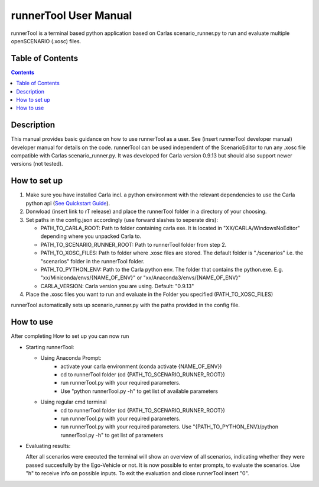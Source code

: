 runnerTool User Manual
------------------------------------------

runnerTool is a terminal based python application based on Carlas scenario_runner.py to run and evaluate multiple openSCENARIO (.xosc) files.


Table of Contents
#################

.. contents::

Description
###########
This manual provides basic guidance on how to use runnerTool as a user. See (insert runnerTool developer manual) developer manual for details on the code.
runnerTool can be used independent of the ScenarioEditor to run any .xosc file compatible with Carlas scenario_runner.py. It was developed for Carla version 0.9.13 but should also support newer versions (not tested).


How to set up
#############

1. Make sure you have installed Carla incl. a python environment with the relevant dependencies to use the Carla python api (`See Quickstart Guide <https://carla.readthedocs.io/en/0.9.13/start_quickstart/>`__).
2. Donwload (insert link to rT release) and place the runnerTool folder in a directory of your choosing.
3. Set paths in the config.json accordingly (use forward slashes to seperate dirs):

   * PATH_TO_CARLA_ROOT: Path to folder containing carla exe. It is located in "XX/CARLA/WindowsNoEditor" depending where you unpacked Carla to.
   * PATH_TO_SCENARIO_RUNNER_ROOT: Path to runnerTool folder from step 2.
   * PATH_TO_XOSC_FILES: Path to folder where .xosc files are stored. The default folder is "./scenarios" i.e. the "scenarios" folder in the runnerTool folder.
   * PATH_TO_PYTHON_ENV: Path to the Carla python env. The folder that contains the python.exe. E.g. "xx/Miniconda/envs/{NAME_OF_ENV}" or "xx/Anaconda3/envs/{NAME_OF_ENV}"
   * CARLA_VERSION: Carla version you are using. Default: "0.9.13"
4. Place the .xosc files you want to run and evaluate in the Folder you specified (PATH_TO_XOSC_FILES)
   
runnerTool automatically sets up scenario_runner.py with the paths provided in the config file.

How to use
##########

After completing How to set up you can now run 

* Starting runnerTool:

  * Using Anaconda Prompt:
     * activate your carla environment (conda activate {NAME_OF_ENV})
     * cd to runnerTool folder (cd {PATH_TO_SCENARIO_RUNNER_ROOT})
     * run runnerTool.py with your required parameters.   
     * Use "python runnerTool.py -h" to get list of available parameters

  * Using regular cmd terminal
     * cd to runnerTool folder (cd {PATH_TO_SCENARIO_RUNNER_ROOT})
     * run runnerTool.py with your required parameters.
     * run runnerTool.py with your required parameters. Use "{PATH_TO_PYTHON_ENV}/python runnerTool.py -h" to get list of parameters
     
* Evaluating results:

  After all scenarios were executed the terminal will show an overview of all scenarios, indicating whether they were passed succesfully by the Ego-Vehicle or not. 
  It is now possible to enter prompts, to evaluate the scenarios. Use "h" to receive info on possible inputs. To exit the evaluation and close runnerTool insert "0".
